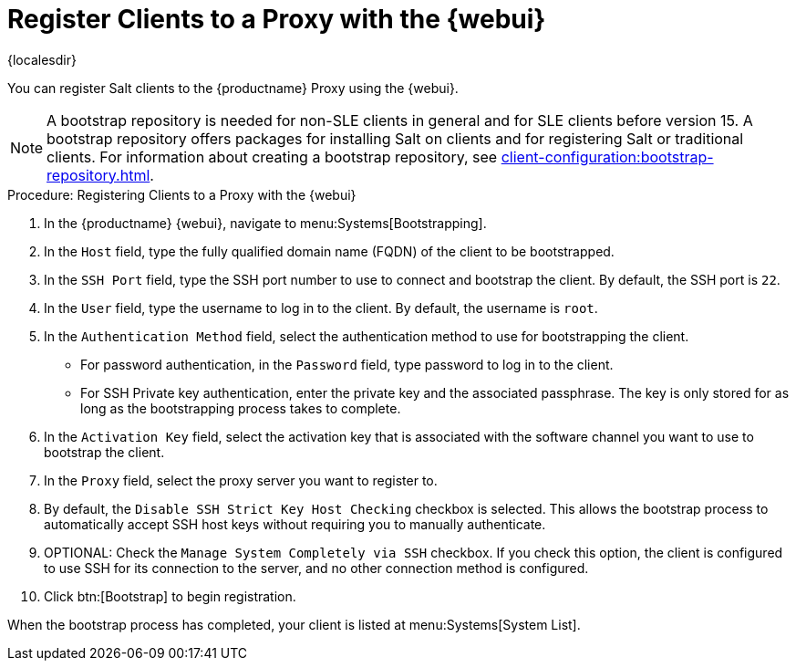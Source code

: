 [[salt-client-proxy]]
= Register Clients to a Proxy with the {webui}

{localesdir} 


You can register Salt clients to the {productname} Proxy using the {webui}.


[NOTE]
====
A bootstrap repository is needed for non-SLE clients in general and for SLE clients before version 15.
A bootstrap repository offers packages for installing Salt on clients and for registering Salt or traditional clients.
For information about creating a bootstrap repository, see xref:client-configuration:bootstrap-repository.adoc[].
====


.Procedure: Registering Clients to a Proxy with the {webui}

. In the {productname} {webui}, navigate to menu:Systems[Bootstrapping].
. In the [guimenu]``Host`` field, type the fully qualified domain name (FQDN) of the client to be bootstrapped.
. In the [guimenu]``SSH Port`` field, type the SSH port number to use to connect and bootstrap the client.
    By default, the SSH  port is [systemitem]``22``.
. In the [guimenu]``User`` field, type the username to log in to the client.
    By default, the username is [systemitem]``root``.
. In the [guimenu]``Authentication Method`` field, select the authentication method to use for bootstrapping the client.
+
* For password authentication, in the [guimenu]``Password`` field, type password to log in to the client.
* For SSH Private key authentication, enter the private key and the associated passphrase.
    The key is only stored for as long as the bootstrapping process takes to complete.
. In the [guimenu]``Activation Key`` field, select the activation key that is associated with the software channel you want to use to bootstrap the client.
. In the [guimenu]``Proxy`` field, select the proxy server you want to register to.
. By default, the [guimenu]``Disable SSH Strict Key Host Checking`` checkbox is selected.
    This allows the bootstrap process to automatically accept SSH host keys without requiring you to manually authenticate.
. OPTIONAL: Check the [guimenu]``Manage System Completely via SSH`` checkbox.
    If you check this option, the client is configured to use SSH for its connection to the server, and no other connection method is configured.
. Click btn:[Bootstrap] to begin registration.

When the bootstrap process has completed, your client is listed at menu:Systems[System List].



////
2020-11-26, ke: we now have this info in client-proxy-script.adoc.
	    I think we can delete this comment.
== Using a Bootstrap Script

FIXME
For using a bootstrap script see the general client documentation and the (3.2) proxy documentation.
////
